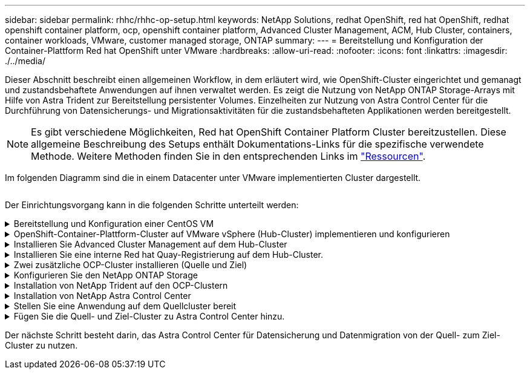 ---
sidebar: sidebar 
permalink: rhhc/rhhc-op-setup.html 
keywords: NetApp Solutions, redhat OpenShift, red hat OpenShift, redhat openshift container platform, ocp, openshift container platform, Advanced Cluster Management, ACM, Hub Cluster, containers, container workloads, VMware, customer managed storage, ONTAP 
summary:  
---
= Bereitstellung und Konfiguration der Container-Plattform Red hat OpenShift unter VMware
:hardbreaks:
:allow-uri-read: 
:nofooter: 
:icons: font
:linkattrs: 
:imagesdir: ./../media/


[role="lead"]
Dieser Abschnitt beschreibt einen allgemeinen Workflow, in dem erläutert wird, wie OpenShift-Cluster eingerichtet und gemanagt und zustandsbehaftete Anwendungen auf ihnen verwaltet werden. Es zeigt die Nutzung von NetApp ONTAP Storage-Arrays mit Hilfe von Astra Trident zur Bereitstellung persistenter Volumes. Einzelheiten zur Nutzung von Astra Control Center für die Durchführung von Datensicherungs- und Migrationsaktivitäten für die zustandsbehafteten Applikationen werden bereitgestellt.


NOTE: Es gibt verschiedene Möglichkeiten, Red hat OpenShift Container Platform Cluster bereitzustellen. Diese allgemeine Beschreibung des Setups enthält Dokumentations-Links für die spezifische verwendete Methode. Weitere Methoden finden Sie in den entsprechenden Links im link:../rhhc-resources.html["Ressourcen"].

Im folgenden Diagramm sind die in einem Datacenter unter VMware implementierten Cluster dargestellt.

image:rhhc-on-premises.png[""]

Der Einrichtungsvorgang kann in die folgenden Schritte unterteilt werden:

.Bereitstellung und Konfiguration einer CentOS VM
[%collapsible]
====
* Sie wird in der VMware vSphere Umgebung implementiert.
* Mit dieser VM werden einige Komponenten wie NetApp Astra Trident und das NetApp Astra Control Center für die Lösung implementiert.
* Auf dieser VM wird während der Installation ein Root-Benutzer konfiguriert.


====
.OpenShift-Container-Plattform-Cluster auf VMware vSphere (Hub-Cluster) implementieren und konfigurieren
[%collapsible]
====
Beachten Sie die Anweisungen zum link:https://access.redhat.com/documentation/en-us/assisted_installer_for_openshift_container_platform/2022/html/assisted_installer_for_openshift_container_platform/installing-on-vsphere#doc-wrapper/["Unterstützte Bereitstellung"] Methode zum Bereitstellen eines OCP-Clusters.


TIP: Denken Sie daran: - Erstellen Sie ssh öffentlichen und privaten Schlüssel für den Installer zur Verfügung zu stellen. Mit diesen Schlüsseln können Sie sich bei Bedarf bei den Master- und Worker-Knoten anmelden. - Laden Sie das Installationsprogramm vom unterstützten Installer herunter. Dieses Programm wird zum Booten der VMs verwendet, die Sie in der VMware vSphere-Umgebung für die Master- und Worker-Knoten erstellen. - VMs sollten die Mindestanforderung an CPU, Arbeitsspeicher und Festplatte haben. (Siehe vm Create-Befehle auf link:https://access.redhat.com/documentation/en-us/assisted_installer_for_openshift_container_platform/2022/html/assisted_installer_for_openshift_container_platform/installing-on-vsphere#doc-wrapper/["Das"] Seite für den Master- und den Worker-Knoten, die diese Informationen bereitstellen) - die diskUUID sollte auf allen VMs aktiviert sein. - Erstellen Sie mindestens 3 Knoten für Master und 3 Knoten für worker. - Sobald sie vom Installer entdeckt werden, aktivieren Sie die VMware vSphere Integration Toggle-Taste.

====
.Installieren Sie Advanced Cluster Management auf dem Hub-Cluster
[%collapsible]
====
Diese wird mit dem Advanced Cluster Management Operator auf dem Hub-Cluster installiert. Beachten Sie die Anweisungen link:https://access.redhat.com/documentation/en-us/red_hat_advanced_cluster_management_for_kubernetes/2.7/html/install/installing#doc-wrapper["Hier"].

====
.Installieren Sie eine interne Red hat Quay-Registrierung auf dem Hub-Cluster.
[%collapsible]
====
* Zum Push des Astra-Images ist eine interne Registrierung erforderlich. Eine interne Quay-Registrierung wird über den Operator im Hub-Cluster installiert.
* Beachten Sie die Anweisungen link:https://access.redhat.com/documentation/en-us/red_hat_quay/2.9/html-single/deploy_red_hat_quay_on_openshift/index#installing_red_hat_quay_on_openshift["Hier"]


====
.Zwei zusätzliche OCP-Cluster installieren (Quelle und Ziel)
[%collapsible]
====
* Die zusätzlichen Cluster können über die ACM auf dem Hub-Cluster bereitgestellt werden.
* Beachten Sie die Anweisungen link:https://access.redhat.com/documentation/en-us/red_hat_advanced_cluster_management_for_kubernetes/2.7/html/clusters/cluster_mce_overview#vsphere_prerequisites["Hier"].


====
.Konfigurieren Sie den NetApp ONTAP Storage
[%collapsible]
====
* Installation eines ONTAP-Clusters mit Verbindung zu den OCP-VMs in der VMware-Umgebung
* Erstellen Sie eine SVM.
* Konfigurieren Sie NAS-Daten-LIF für den Zugriff auf den Storage in der SVM.


====
.Installation von NetApp Trident auf den OCP-Clustern
[%collapsible]
====
* NetApp Trident lässt sich in allen drei Clustern installieren: Hub-, Quell- und Ziel-Cluster
* Beachten Sie die Anweisungen link:https://docs.netapp.com/us-en/trident/trident-get-started/kubernetes-deploy-operator.html["Hier"].
* Erstellen Sie ein Storage-Backend für ontap-nas.
* Erstellen einer Storage-Klasse für ontap-nas
* Siehe Anweisungen link:https://docs.netapp.com/us-en/trident/trident-get-started/kubernetes-postdeployment.html["Hier"].


====
.Installation von NetApp Astra Control Center
[%collapsible]
====
* NetApp Astra Control Center wird über den Astra Operator auf dem Hub-Cluster installiert.
* Beachten Sie die Anweisungen link:https://docs.netapp.com/us-en/astra-control-center/get-started/acc_operatorhub_install.html["Hier"].


Wichtige Fakten: * Laden Sie das NetApp Astra Control Center Image von der Support-Website herunter. * Drücken Sie das Bild auf eine interne Registrierung. * Siehe Anweisungen hier.

====
.Stellen Sie eine Anwendung auf dem Quellcluster bereit
[%collapsible]
====
Verwenden Sie OpenShift GitOps, um eine Anwendung zu implementieren. (Z. B. Postgres, Ghost)

====
.Fügen Sie die Quell- und Ziel-Cluster zu Astra Control Center hinzu.
[%collapsible]
====
Nachdem Sie dem Astra Control-Management einen Cluster hinzugefügt haben, können Sie Apps auf dem Cluster (außerhalb von Astra Control) installieren und anschließend in Astra Control auf der Seite Applications die Apps und ihre Ressourcen definieren. Siehe link:https://docs.netapp.com/us-en/astra-control-center/use/manage-apps.html["Beginnen Sie mit dem Management von Apps im Bereich Astra Control Center"].

====
Der nächste Schritt besteht darin, das Astra Control Center für Datensicherung und Datenmigration von der Quell- zum Ziel-Cluster zu nutzen.
